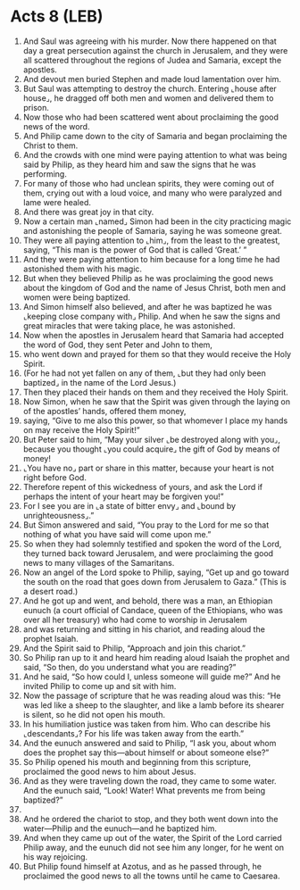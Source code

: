 * Acts 8 (LEB)
:PROPERTIES:
:ID: LEB/44-ACT08
:END:

1. And Saul was agreeing with his murder. Now there happened on that day a great persecution against the church in Jerusalem, and they were all scattered throughout the regions of Judea and Samaria, except the apostles.
2. And devout men buried Stephen and made loud lamentation over him.
3. But Saul was attempting to destroy the church. Entering ⌞house after house⌟, he dragged off both men and women and delivered them to prison.
4. Now those who had been scattered went about proclaiming the good news of the word.
5. And Philip came down to the city of Samaria and began proclaiming the Christ to them.
6. And the crowds with one mind were paying attention to what was being said by Philip, as they heard him and saw the signs that he was performing.
7. For many of those who had unclean spirits, they were coming out of them, crying out with a loud voice, and many who were paralyzed and lame were healed.
8. And there was great joy in that city.
9. Now a certain man ⌞named⌟ Simon had been in the city practicing magic and astonishing the people of Samaria, saying he was someone great.
10. They were all paying attention to ⌞him⌟, from the least to the greatest, saying, “This man is the power of God that is called ‘Great.’ ”
11. And they were paying attention to him because for a long time he had astonished them with his magic.
12. But when they believed Philip as he was proclaiming the good news about the kingdom of God and the name of Jesus Christ, both men and women were being baptized.
13. And Simon himself also believed, and after he was baptized he was ⌞keeping close company with⌟ Philip. And when he saw the signs and great miracles that were taking place, he was astonished.
14. Now when the apostles in Jerusalem heard that Samaria had accepted the word of God, they sent Peter and John to them,
15. who went down and prayed for them so that they would receive the Holy Spirit.
16. (For he had not yet fallen on any of them, ⌞but they had only been baptized⌟ in the name of the Lord Jesus.)
17. Then they placed their hands on them and they received the Holy Spirit.
18. Now Simon, when he saw that the Spirit was given through the laying on of the apostles’ hands, offered them money,
19. saying, “Give to me also this power, so that whomever I place my hands on may receive the Holy Spirit!”
20. But Peter said to him, “May your silver ⌞be destroyed along with you⌟, because you thought ⌞you could acquire⌟ the gift of God by means of money!
21. ⌞You have no⌟ part or share in this matter, because your heart is not right before God.
22. Therefore repent of this wickedness of yours, and ask the Lord if perhaps the intent of your heart may be forgiven you!”
23. For I see you are in ⌞a state of bitter envy⌟ and ⌞bound by unrighteousness⌟.”
24. But Simon answered and said, “You pray to the Lord for me so that nothing of what you have said will come upon me.”
25. So when they had solemnly testified and spoken the word of the Lord, they turned back toward Jerusalem, and were proclaiming the good news to many villages of the Samaritans.
26. Now an angel of the Lord spoke to Philip, saying, “Get up and go toward the south on the road that goes down from Jerusalem to Gaza.” (This is a desert road.)
27. And he got up and went, and behold, there was a man, an Ethiopian eunuch (a court official of Candace, queen of the Ethiopians, who was over all her treasury) who had come to worship in Jerusalem
28. and was returning and sitting in his chariot, and reading aloud the prophet Isaiah.
29. And the Spirit said to Philip, “Approach and join this chariot.”
30. So Philip ran up to it and heard him reading aloud Isaiah the prophet and said, “So then, do you understand what you are reading?”
31. And he said, “So how could I, unless someone will guide me?” And he invited Philip to come up and sit with him.
32. Now the passage of scripture that he was reading aloud was this: “He was led like a sheep to the slaughter, and like a lamb before its shearer is silent, so he did not open his mouth.
33. In his humiliation justice was taken from him. Who can describe his ⌞descendants⌟? For his life was taken away from the earth.”
34. And the eunuch answered and said to Philip, “I ask you, about whom does the prophet say this—about himself or about someone else?”
35. So Philip opened his mouth and beginning from this scripture, proclaimed the good news to him about Jesus.
36. And as they were traveling down the road, they came to some water. And the eunuch said, “Look! Water! What prevents me from being baptized?”
37. 
38. And he ordered the chariot to stop, and they both went down into the water—Philip and the eunuch—and he baptized him.
39. And when they came up out of the water, the Spirit of the Lord carried Philip away, and the eunuch did not see him any longer, for he went on his way rejoicing.
40. But Philip found himself at Azotus, and as he passed through, he proclaimed the good news to all the towns until he came to Caesarea.

